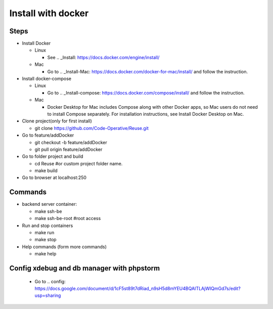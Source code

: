 ===================
Install with docker
===================

Steps
-----

- Install Docker

  - Linux

    - See .. _Install: https://docs.docker.com/engine/install/

  - Mac

    - Go to .. _Install-Mac: https://docs.docker.com/docker-for-mac/install/ and follow the instruction.

- Install docker-compose

  - Linux

    - Go to .. _Install-compose: https://docs.docker.com/compose/install/ and follow the instruction.

  - Mac

    - Docker Desktop for Mac includes Compose along with other Docker apps, so Mac users do not need to install Compose separately. For installation instructions, see Install Docker Desktop on Mac.

- Clone project(only for first install)

  - git clone https://github.com/Code-Operative/Reuse.git

- Go to feature/addDocker

  - git checkout -b feature/addDocker
  - git pull origin feature/addDocker

- Go to folder project and build

  - cd Reuse #or custom project folder name.
  - make build

- Go to browser at localhost:250

Commands
--------

- backend server container:

  - make ssh-be
  - make ssh-be-root #root access

- Run and stop containers

  - make run
  - make stop

- Help commands (form more commands)

  - make help

Config xdebug and db manager with phpstorm
---------------------------

  - Go to .. config: https://docs.google.com/document/d/1cF5st89t7dRiad_n9sH5d8mYEU4BQAITLAjWIQmGd7s/edit?usp=sharing



